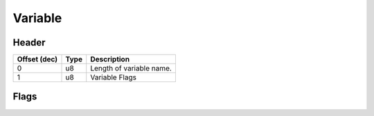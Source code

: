 .. SPDX-License-Identifier: GFDL-1.3-only OR CC-BY-SA-4.0

Variable
========

Header
------

+--------------+------+--------------------------+
| Offset (dec) | Type |       Description        |
+==============+======+==========================+
| 0            | u8   | Length of variable name. |
+--------------+------+--------------------------+
| 1            | u8   | Variable Flags           |
+--------------+------+--------------------------+

Flags
-----
